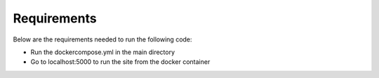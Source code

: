 Requirements
==============
Below are the requirements needed to run the following code: 

- Run the dockercompose.yml in the main directory
- Go to localhost:5000 to run the site from the docker container
